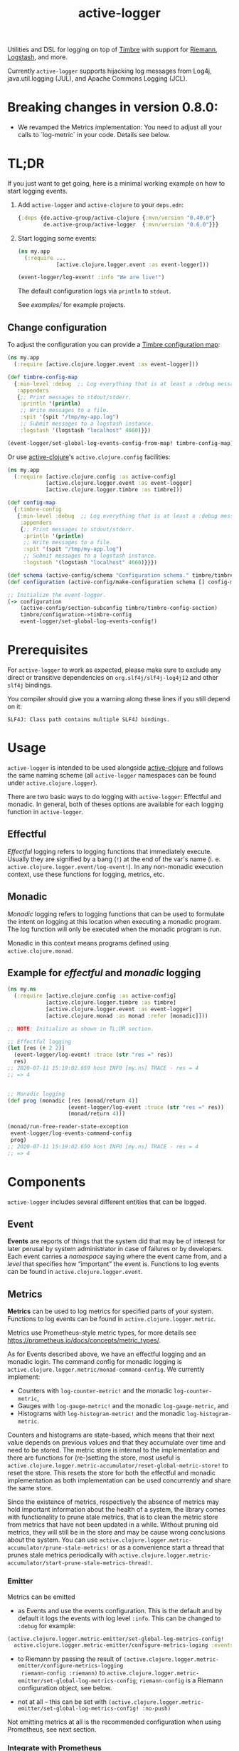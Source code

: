 #+TITLE: active-logger

Utilities and DSL for logging on top of [[https://github.com/ptaoussanis/timbre][Timbre]] with support for [[https://github.com/riemann/riemann][Riemann]], 
[[https://www.elastic.co/de/logstash][Logstash]], and more.

Currently =active-logger= supports hijacking log messages from Log4j,
java.util.logging (JUL), and Apache Commons Logging (JCL).

[[https://img.shields.io/clojars/v/de.active-group/active-logger.svg]]

* Breaking changes in version 0.8.0:

- We revamped the Metrics implementation: You need to adjust all your calls to
  `log-metric` in your code.  Details see below.

* TL;DR
If you just want to get going, here is a minimal working example on how to
start logging events.
   1. Add =active-logger= and =active-clojure= to your =deps.edn=:
      #+begin_src clojure
        {:deps {de.active-group/active-clojure {:mvn/version "0.40.0"}
                de.active-group/active-logger  {:mvn/version "0.6.0"}}}
      #+end_src
   2. Start logging some events:
      #+begin_src clojure
        (ns my.app
          (:require ...
                    [active.clojure.logger.event :as event-logger]))

        (event-logger/log-event! :info "We are live!")
      #+end_src
      The default configuration logs via =println= to =stdout=.

      See [[examples/][examples/]] for example projects.

** Change configuration

To adjust the configuration you can provide a [[http://ptaoussanis.github.io/timbre/taoensso.timbre.html#var-*config*][Timbre configuration map]]:
#+begin_src clojure
  (ns my.app
    (:require [active.clojure.logger.event :as event-logger]))

  (def timbre-config-map
    {:min-level :debug  ;; Log everything that is at least a :debug message.
     :appenders
     {;; Print messages to stdout/stderr.
      :println '(println)
      ;; Write messages to a file.
      :spit '(spit "/tmp/my-app.log")
      ;; Submit messages to a logstash instance.
      :logstash '(logstash "localhost" 4660)}})

  (event-logger/set-global-log-events-config-from-map! timbre-config-map)
#+end_src

Or use [[https://github.com/active-group/active-clojure][active-clojure]]'s =active.clojure.config= facilities:

#+begin_src clojure
  (ns my.app
    (:require [active.clojure.config :as active-config]
              [active.clojure.logger.event :as event-logger]
              [active.clojure.logger.timbre :as timbre]))

  (def config-map
    {:timbre-config
     {:min-level :debug  ;; Log everything that is at least a :debug message.
      :appenders
      {;; Print messages to stdout/stderr.
       :println '(println)
       ;; Write messages to a file.
       :spit '(spit "/tmp/my-app.log")
       ;; Submit messages to a logstash instance.
       :logstash '(logstash "localhost" 4660)}}})

  (def schema (active-config/schema "Configuration schema." timbre/timbre-config-section))
  (def configuration (active-config/make-configuration schema [] config-map))

  ;; Initialize the event-logger.
  (-> configuration
      (active-config/section-subconfig timbre/timbre-config-section)
      timbre/configuration->timbre-config
      event-logger/set-global-log-events-config!)
#+end_src

* Prerequisites
For =active-logger= to work as expected, please make sure to exclude
any direct or transitive dependencies on =org.slf4j/slf4j-log4j12= and
other =slf4j= bindings.

You compiler should give you a warning along these lines if you still
depend on it:

#+begin_src
SLF4J: Class path contains multiple SLF4J bindings.
#+end_src
* Usage
=active-logger= is intended to be used alongside [[https://github.com/active-group/active-clojure][active-clojure]] and follows 
the same naming scheme (all =active-logger= namespaces can be found under 
=active.clojure.logger=).

There are two basic ways to do logging with =active-logger=: Effectful and 
monadic.
In general, both of theses options are available for each logging function in 
=active-logger=.
** Effectful
/Effectful/ logging refers to logging functions that immediately execute.
Usually they are signified by a bang (=!=) at the end of the var's name 
(i. e. =active.clojure.logger.event/log-event!=).
In any non-monadic execution context, use these functions for logging, 
metrics, etc.
** Monadic
/Monadic/ logging refers to logging functions that can be used to formulate 
the intent on logging at this location when executing a monadic program.
The log function will only be executed when the monadic program is run.

Monadic in this context means programs defined using =active.clojure.monad=.
** Example for /effectful/ and /monadic/ logging
#+begin_src clojure
  (ns my.ns
    (:require [active.clojure.config :as active-config]
              [active.clojure.logger.timbre :as timbre]
              [active.clojure.logger.event :as event-logger]
              [active.clojure.monad :as monad :refer [monadic]]))

  ;; NOTE: Initialize as shown in TL;DR section.

  ;; Effectful logging 
  (let [res (+ 2 2)]
    (event-logger/log-event! :trace (str "res =" res))
    res)     
  ;; 2020-07-11 15:19:02.659 host INFO [my.ns] TRACE - res = 4
  ;; => 4


  ;; Monadic logging
  (def prog (monadic [res (monad/return 4)]
                     (event-logger/log-event :trace (str "res =" res))
                     (monad/return 4)))

  (monad/run-free-reader-state-exception 
   event-logger/log-events-command-config
   prog)
  ;; 2020-07-11 15:19:02.659 host INFO [my.ns] TRACE - res = 4
  ;; => 4
#+end_src
* Components
=active-logger= includes several different entities that can be logged.
** Event
*Events* are reports of things that the system did that may be of interest 
for later perusal by system administrator in case of failures or by 
developers. 
Each event carries a /namespace/ saying where the event came from, and a 
/level/ that specifies how “important” the event is.
Functions to log events can be found in =active.clojure.logger.event=.
** Metrics
*Metrics* can be used to log metrics for specified parts of your system. 
Functions to log events can be found in =active.clojure.logger.metric=.

Metrics use Prometheus-style metric types, for more details see
https://prometheus.io/docs/concepts/metric_types/.

As for Events described above, we have an effectful logging and an monadic
login.  The command config for monadic logging is
~active.clojure.logger.metric/monad-command-config~.  We currently implement:

- Counters with ~log-counter-metric!~ and the monadic ~log-counter-metric~,
- Gauges with ~log-gauge-metric!~ and the monadic ~log-gauge-metric~, and
- Histograms with ~log-histogram-metric!~ and the monadic ~log-histogram-metric~.

Counters and histograms are state-based, which means that their next value
depends on previous values and that they accumulate over time and need to be
stored.  The metric store is internal to the implementation and there are
functions for (re-)setting the store, most useful is
~active.clojure.logger.metric-accumulator/reset-global-metric-store!~ to reset
the store.  This resets the store for both the effectful and monadic
implementation as both implementation can be used concurrently and share the
same store.

Since the existence of metrics, respectively the absence of metrics may hold
important information about the health of a system, the library comes with
functionality to prune stale metrics, that is to clean the metric store from
metrics that have not been updated in a while.  Without pruning old metrics,
they will still be in the store and may be cause wrong conclusions about the
system.  You can use
~active.clojure.logger.metric-accumulator/prune-stale-metrics!~ or as a
convenience start a thread that prunes stale metrics periodically with
~active.clojure.logger.metric-accumulator/start-prune-stale-metrics-thread!~.

*** Emitter

Metrics can be emitted

- as Events and use the events configuration.  This is the default and by
  default it logs the events with log level ~:info~.  This can be changed to
  ~:debug~ for example:

#+begin_src Clojure
(active.clojure.logger.metric-emitter/set-global-log-metrics-config! 
  active.clojure.logger.metric-emitter/configure-metrics-loging :events :debug)
#+end_src

- to Riemann by passing the result of
  ~(active.clojure.logger.metric-emitter/configure-metrics-logging
  riemann-config :riemann)~ to
  ~active.clojure.logger.metric-emitter/set-global-log-metrics-config~;
  ~riemann-config~ is a Riemann configuration object, see below.

- not at all -- this can be set with
  ~(active.clojure.logger.metric-emitter/set-global-log-metrics-config! :no-push)~

Not emitting metrics at all is the recommended configuration when using
Prometheus, see next section.

*** Integrate with Prometheus

Prometheus scrapes metrics from its targets from their HTTP endpoints.  The
namespace ~active.clojure.logger.metric-prometheus~ provides functionality for
providing such an endpoint, the most important functions are:

- ~(render-metrics!)~ that returns the Prometheus-parseable string of all
  metrics in the store, and

- ~(wrap-prometheus-metrics-ring-handler handler)~ which is a ring handler that
  returns the rendered page on the endpoint ~/metrics~.  This is a convenient
  way to hook the route into your already existing webserver.

**** Example webserver

Here is an example on how to add a webserver that serves the metrics to your
application using the [[https://github.com/http-kit/http-kit][HTTP Kit webserver]]:

#+begin_src Clojure
(ns example.webserver
  (:require [org.httpkit.server :as http]
            [active.clojure.config :as config]
            [active.clojure.logger.metric-prometheus :as metric-prometheus]
            [active.clojure.logger.metric :as metrics]
            [active.clojure.logger.event :as events]))

(def webserver-host
  (config/setting
   :host
   "Where the webserver is hosted."
   (config/default-string-range "0.0.0.0")))

(def webserver-port
  (config/setting
   :port
   "The port the webserver is listening on."
   (config/integer-between-range 1024 49151 8002)))

(def webserver-section
  (config/section
   :webserver
   (config/schema "Configuration for the webserver."
                  webserver-host
                  webserver-port)))

(defn record-http-requests-total-handler
  [handler]
  (fn [req]
    (let [res (handler req)]
      (metrics/log-counter-metric! "http_requests_total"
                                  (merge
                                    {:uri (:uri req)}
                                    (when-let [status (:status res)]
                                      {:status status}))
                                  1)
      res)))

(def app
  (record-http-requests-total-handler
    (metric-prometheus/wrap-prometheus-metrics-ring-handler
     (fn [_req]
       {:status 404 :headers {"Content-Type" "text/plain"} :body "not found"}))))

(defn start-webserver!
  ([webserver-config]
   (let [host (config/access webserver-config webserver-host)
         port (config/access webserver-config webserver-port)]
     (start-webserver! host port)))
  ([host port]
   (events/log-event :info (str "Starting webserver on " host ":" port))
   (let [stop-server! (http/run-server app {:ip host :port port})]
     (fn []
       (stop-server! :timeout 100)
       (events/log-event :info "Stopped webserver.")))))
#+end_src

This example uses ~active.clojure.config~ to configure the host and port of the
webserver, you can hook the ~webserver-section~ into your already existing
~active.clojure.config~ setup.

It also records a metric that counts all the HTTP requests that reach the
webserver.  An example output when pointing a browser to the endpoint might look
like:

#+begin_src
# HELP http_requests_total http_requests_total
# TYPE http_requests_total counter
panakeia_http_requests_total{uri="/metrics",status="200"} 5 1662025543973
#+end_src

** Timed Metrics
*Timed metrics* can be used to log timing characteristics specified parts of
your system.  Functions to log events can be found in
=active.clojure.logger.timed-metric=.  Basically syntactic sugar around
=active.clojure.logger.metric= -- setup and configuration of Metrics applies to
Timed metrics as well.
** State Change
*State changes* are for monitoring the live operation of a system. 
They announce for a certain system component its state, its /service/.
Functions to log events can be found in =active.clojure.logger.state-change=.
* Configuration
=active-logger= comes with two basic configuration sections: Timbre and Riemann.
For more information on =active.clojure.config=, refer to [[https://github.com/active-group/active-clojure][active-clojure]]'s documentation on the topic.
  
In general, to provide a configuration means to supply a map that contains
only keys and values according to some schema defined as a 
=active.clojure.config/schema= and consumed by 
=active.clojure.config/make-configuration=.
** Timbre
There are lots of configuration options to define how the event logger should
behave.
For a full list of options, refer to [[./src/active/clojure/logger/config/timbre.clj][the respective sources]].
   
Here, we will cover the most important options:
*** =:level=
*default*: =:debug=

The minimum level a message must have to be printed.
Possible values are =#{:trace :debug :info :warn :error :fatal :report}=.
*** =:appenders=
*default*: ={:println (println)}=
    
Defines how messages are printed (=stdout=, to a file, ...).
An appender spec is a list starting with one of 
={spit, rotor, logstash, println}=,
followed by keyword parameters corresponding to the respective appender.
    
Multiple appenders can be configured and active at the same time.
A full example of an appender configuration might look like this:
#+begin_src clojure
  {:appenders {:split   (spit {:fname "/tmp/app.log"})
               :riemann (riemann {:host "localhost"
                                  :port 5555})
               :println (println)}}
#+end_src
**** Appender: spit
Specifies an appender that writes to a file, specified via the =:fname=
setting.
Example: ={:spit (spit {:fname "my.log"})}=
**** Appender: rotor
Specifies an appender that writes to a file and rotates the file when it 
reaches a given file size. 
It accepts the following settings:
| option      | description                                                                            | default                |
|-------------+----------------------------------------------------------------------------------------+------------------------|
| =:path=     | Path to log file. file, historical versions are suffixed with a 3-digit index.         | ="./timbre-rotor.log"= |
| =:max-size= | Maximum size of a log file in bytes. Log files are rotated when they exceed this size. | 1.048.576 bytes (1~MB) |
| =:backlog=  | Number of rotated logs to keep.                                                        | =5=                    |
Example:
#+begin_src clojure
  {:rotor (rotor {:path "/tmp/project.log" 
                  :max-size 1073741824
                  :backlog 999})}
#+end_src
**** Appender: println
Specifies an appender that will print regular log entries to stdout, errors to stderr.
Example: ={:println (println)}=
**** Appender: logstash
Specifies an appender that writes to a Logstash instance.
It takes two arguments: the host name, and the port number of the Logstash instance.
Example: ={:logstash (logstash "localhost" 4660)}=
**** Appender: riemann
Specifies an appender that writes to a Riemann instance.
It accepts the following settings:
| option  | description                       | default     |
|---------+-----------------------------------+-------------|
| =:host= | The host Riemann is served on.    | "localhost" |
| =:port= | The host Riemann is listening on. | 5555        |
Example
#+begin_src clojure
  {:riemann (riemann {:host "localhost" 
                      :port 5555})}
#+end_src
*** =:ns-blacklist=
It is possible to ignore specific namespaces in the log-output.
=ns-blacklist='s value it a sequence of glob-patterns.
Matches will be ignored.
Example: ={:ns-blacklist ["my.project.internal.*"]}=
*** =:ns-whitelist=
Converse of =ns-blacklist=: All specified patterns are included in the log
output, everything else is ignored.
Example:  ={:ns-whitelist ["nothing.else.matters"]}=
*** =:timestamp-opts=
Section containing three settings related to how timestamps are formatted in 
logs: 
| option      | description                                                                                                                                                                                                                                                      |
|-------------+------------------------------------------------------------------------------------------------------------------------------------------------------------------------------------------------------------------------------------------------------------------|
| =:pattern=  | Pattern for the timestamp (see [[http://docs.oracle.com/javase/7/docs/api/java/text/SimpleDateFormat.html][SimpleDateFormat]])                                                                                                                                                                                                                 |
| =:locale=   | This is an IETF BCP 47 language tag string specifying the locale such as ="de-DE"= or ="en-US"= or =:jvm-default=.                                                                                                                                               |
| =:timezone= | This is an ID for the time zone relative to which log entry dates should formatted. This can be a full name such as ="Germany/Berlin"=, or a custom ID such as ="GMT-8:00"=. The value may also be =:jvm-default= for the default time zone, and =:utc= for UTC. |
** Riemann
Here are the configuration settings for Riemann. They happen in the 
=:riemann= section:
| option     | description                                                                                  | default      |
|------------+----------------------------------------------------------------------------------------------+--------------|
| =:host=    | String specifying the host where Riemann runs.                                               | ="127.0.0.1= |
| =:port=    | Port where Riemann runs.                                                                     | =5555=       |
| =:tls?=    | Specifies whether the communication with Riemann should use TLS. It can be =true= or =false= | =false=      |
| =:key=     | If =:tls?= is true, use the specified TLS key-file.                                          | -            |
| =:cert=    | If =:tls?= is true, use the specified TSL cert-file.                                         | -            |
| =:ca-cert= | If =:tls?= is true, use the specified TSL CA cert-file.                                      | -            |
* Troubleshooting/Bad Players
Certain libraries and frameworks are notorious for emitting log
messages as soon as their namespaces are included.  This will happen
before any configuration for =active-logger= can be applied.
Therefore, you need to handle each such scenario differently.  Refer
to the Jetty example below to get an idea on how such problems might
be fixed.
** Jetty
[[https://www.eclipse.org/jetty/][Jetty]] is one example of a bad player.  It will, as soon as any of it's
namespaces are included, emit an 'announcement' message that will be
printed to stdout as soon as your =ns=-declaration is evaluated:

#+begin_src
Logging to org.slf4j.impl.Log4jLoggerAdapter(org.eclipse.jetty.util.log) via org.eclipse.jetty.util.log.Slf4jLog
Logging initialized @18641ms to org.eclipse.jetty.util.log.Slf4jLog
#+end_src

The solution is to disable the message is to

- create a namespace, i.e. =my-project.disable-jetty-logs= that turns
  off this message in particular
- include that namespace in the namespace that will be called first
  (usually the one that contains your =-main= function, likely
  =core.clj=) *as the very first dependency*

Example:

#+begin_src clojure
  ;; disable_jetty_logs.clj
  (ns my-project.disable-jetty-logs)

  (.setProperty (org.eclipse.jetty.util.log.Log/getProperties) "org.eclipse.jetty.util.log.announce" "false")

  ;; core.clj
  (ns my-project.core
    (:require [my-project.disable-jetty-logs]
              ...))  ; more imports
#+end_src

[[https://stackoverflow.com/a/53064639][This answer on StackOverflow]] led to this solution.
* License
Copyright © 2022 Active Group GmbH

This program and the accompanying materials are made available under the
terms of the Eclipse Public License 2.0 which is available at
http://www.eclipse.org/legal/epl-2.0.

This Source Code may also be made available under the following Secondary
Licenses when the conditions for such availability set forth in the Eclipse
Public License, v. 2.0 are satisfied: GNU General Public License as published by
the Free Software Foundation, either version 2 of the License, or (at your
option) any later version, with the GNU Classpath Exception which is available
at https://www.gnu.org/software/classpath/license.html.
